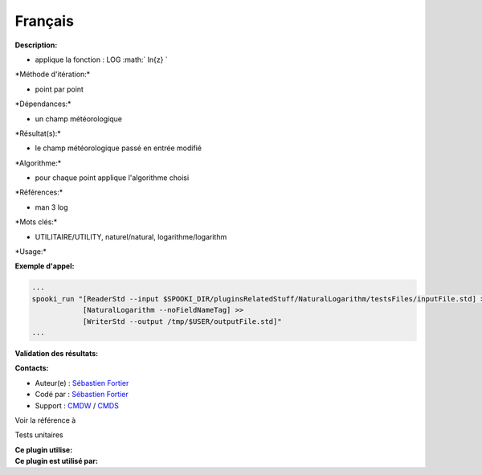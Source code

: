 Français
--------

**Description:**

-  applique la fonction : LOG :math:` ln{z} `

\*Méthode d'itération:\*

-  point par point

\*Dépendances:\*

-  un champ météorologique

\*Résultat(s):\*

-  le champ météorologique passé en entrée modifié

\*Algorithme:\*

-  pour chaque point applique l'algorithme choisi

\*Références:\*

-  man 3 log

\*Mots clés:\*

-  UTILITAIRE/UTILITY, naturel/natural, logarithme/logarithm

\*Usage:\*

**Exemple d'appel:**

.. code:: example

    ...
    spooki_run "[ReaderStd --input $SPOOKI_DIR/pluginsRelatedStuff/NaturalLogarithm/testsFiles/inputFile.std] >>
                [NaturalLogarithm --noFieldNameTag] >>
                [WriterStd --output /tmp/$USER/outputFile.std]"
    ...

**Validation des résultats:**

**Contacts:**

-  Auteur(e) : `Sébastien
   Fortier <https://wiki.cmc.ec.gc.ca/wiki/User:Fortiers>`__
-  Codé par : `Sébastien
   Fortier <https://wiki.cmc.ec.gc.ca/wiki/User:Fortiers>`__
-  Support : `CMDW <https://wiki.cmc.ec.gc.ca/wiki/CMDW>`__ /
   `CMDS <https://wiki.cmc.ec.gc.ca/wiki/CMDS>`__

Voir la référence à

Tests unitaires

| **Ce plugin utilise:**
| **Ce plugin est utilisé par:**

 
